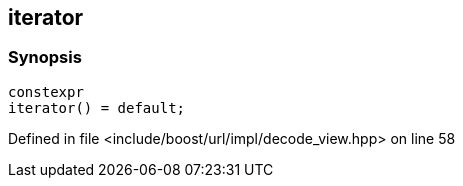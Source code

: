 :relfileprefix: ../../../../
[#5130276896D11879BFD08B4DF1BE9D29FE165034]
== iterator



=== Synopsis

[source,cpp,subs="verbatim,macros,-callouts"]
----
constexpr
iterator() = default;
----

Defined in file <include/boost/url/impl/decode_view.hpp> on line 58

